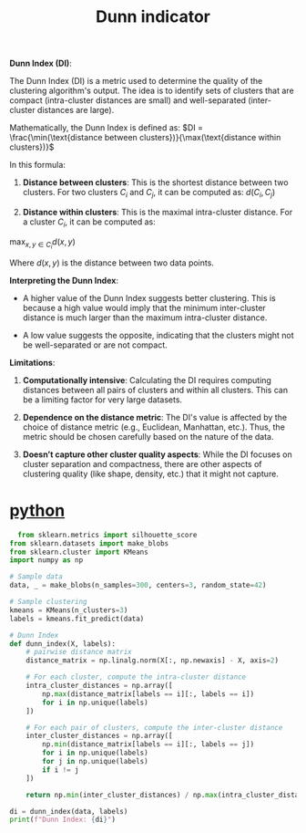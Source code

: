 :PROPERTIES:
:ID:       7cbfb9d7-f63d-480d-98b6-ea87375bd90e
:END:
#+title: Dunn indicator

**Dunn Index (DI)**:

The Dunn Index (DI) is a metric used to determine the quality of the clustering algorithm's output. The idea is to identify sets of clusters that are compact (intra-cluster distances are small) and well-separated (inter-cluster distances are large).

Mathematically, the Dunn Index is defined as:
$DI = \frac{\min(\text{distance between clusters})}{\max(\text{distance within clusters})}$

In this formula:

1. **Distance between clusters**: This is the shortest distance between two clusters. For two clusters $C_i$ and $C_j$, it can be computed as: $d(C_i, C_j)$

2. **Distance within clusters**: This is the maximal intra-cluster distance. For a cluster \( C_i \), it can be computed as:
$\max_{x, y \in C_i} d(x, y)$

Where $d(x, y)$ is the distance between two data points.

**Interpreting the Dunn Index**:

- A higher value of the Dunn Index suggests better clustering. This is because a high value would imply that the minimum inter-cluster distance is much larger than the maximum intra-cluster distance.

- A low value suggests the opposite, indicating that the clusters might not be well-separated or are not compact.

**Limitations**:

1. **Computationally intensive**: Calculating the DI requires computing distances between all pairs of clusters and within all clusters. This can be a limiting factor for very large datasets.

2. **Dependence on the distance metric**: The DI's value is affected by the choice of distance metric (e.g., Euclidean, Manhattan, etc.). Thus, the metric should be chosen carefully based on the nature of the data.

3. **Doesn’t capture other cluster quality aspects**: While the DI focuses on cluster separation and compactness, there are other aspects of clustering quality (like shape, density, etc.) that it might not capture.

* [[id:80d07df5-6da1-4c77-800c-dceeefd47f98][python]]
#+begin_src python
  from sklearn.metrics import silhouette_score
from sklearn.datasets import make_blobs
from sklearn.cluster import KMeans
import numpy as np

# Sample data
data, _ = make_blobs(n_samples=300, centers=3, random_state=42)

# Sample clustering
kmeans = KMeans(n_clusters=3)
labels = kmeans.fit_predict(data)

# Dunn Index
def dunn_index(X, labels):
    # pairwise distance matrix
    distance_matrix = np.linalg.norm(X[:, np.newaxis] - X, axis=2)

    # For each cluster, compute the intra-cluster distance
    intra_cluster_distances = np.array([
        np.max(distance_matrix[labels == i][:, labels == i])
        for i in np.unique(labels)
    ])

    # For each pair of clusters, compute the inter-cluster distance
    inter_cluster_distances = np.array([
        np.min(distance_matrix[labels == i][:, labels == j])
        for i in np.unique(labels)
        for j in np.unique(labels)
        if i != j
    ])

    return np.min(inter_cluster_distances) / np.max(intra_cluster_distances)

di = dunn_index(data, labels)
print(f"Dunn Index: {di}")
#+end_src
